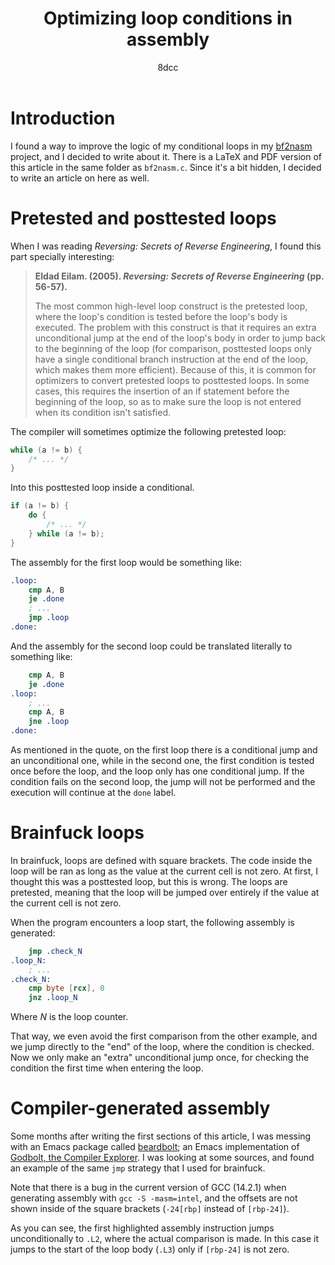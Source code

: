 #+TITLE: Optimizing loop conditions in assembly
#+AUTHOR: 8dcc
#+STARTUP: nofold
#+HTML_HEAD: <link rel="icon" type="image/x-icon" href="../img/favicon.png" />
#+HTML_HEAD: <link rel="stylesheet" type="text/css" href="../css/main.css" />
#+HTML_LINK_UP: index.html
#+HTML_LINK_HOME: ../index.html

* Introduction
:PROPERTIES:
:CUSTOM_ID: introduction
:END:

I found a way to improve the logic of my conditional loops in my [[https://github.com/8dcc/scratch/blob/fa3168aaa84ea954df1b7c1b225fe947ad169d45/C/misc/bf2nasm/bf2nasm.c][bf2nasm]]
project, and I decided to write about it. There is a LaTeX and PDF version of
this article in the same folder as =bf2nasm.c=. Since it's a bit hidden, I decided
to write an article on here as well.

* Pretested and posttested loops
:PROPERTIES:
:CUSTOM_ID: pretested-and-posttested-loops
:END:

When I was reading /Reversing: Secrets of Reverse Engineering/, I found this part
specially interesting:

#+begin_quote
*Eldad Eilam. (2005). /Reversing: Secrets of Reverse Engineering/ (pp. 56-57).*

The most common high-level loop construct is the pretested loop, where the
loop's condition is tested before the loop's body is executed. The problem with
this construct is that it requires an extra unconditional jump at the end of the
loop's body in order to jump back to the beginning of the loop (for comparison,
posttested loops only have a single conditional branch instruction at the end of
the loop, which makes them more efficient). Because of this, it is common for
optimizers to convert pretested loops to posttested loops. In some cases, this
requires the insertion of an if statement before the beginning of the loop, so
as to make sure the loop is not entered when its condition isn't satisfied.
#+end_quote

The compiler will sometimes optimize the following pretested loop:

#+begin_src C
while (a != b) {
    /* ... */
}
#+end_src

Into this posttested loop inside a conditional.

#+begin_src C
if (a != b) {
    do {
        /* ... */
    } while (a != b);
}
#+end_src

The assembly for the first loop would be something like:

#+begin_src nasm
.loop:
    cmp A, B
    je .done
    ; ...
    jmp .loop
.done:
#+end_src

And the assembly for the second loop could be translated literally to something
like:

#+begin_src nasm
    cmp A, B
    je .done
.loop:
    ; ...
    cmp A, B
    jne .loop
.done:
#+end_src

As mentioned in the quote, on the first loop there is a conditional jump and an
unconditional one, while in the second one, the first condition is tested once
before the loop, and the loop only has one conditional jump. If the condition
fails on the second loop, the jump will not be performed and the execution will
continue at the =done= label.

* Brainfuck loops
:PROPERTIES:
:CUSTOM_ID: brainfuck-loops
:END:

In brainfuck, loops are defined with square brackets. The code inside the loop
will be ran as long as the value at the current cell is not zero. At first, I
thought this was a posttested loop, but this is wrong. The loops are pretested,
meaning that the loop will be jumped over entirely if the value at the current
cell is not zero.

When the program encounters a loop start, the following assembly is generated:

#+begin_src nasm
    jmp .check_N
.loop_N:
    ; ...
.check_N:
    cmp byte [rcx], 0
    jnz .loop_N
#+end_src

Where /N/ is the loop counter.

That way, we even avoid the first comparison from the other example, and we jump
directly to the "end" of the loop, where the condition is checked. Now we only
make an "extra" unconditional jump once, for checking the condition the first
time when entering the loop.

* Compiler-generated assembly
:PROPERTIES:
:CUSTOM_ID: compiler-generated-assembly
:END:

Some months after writing the first sections of this article, I was messing with
an Emacs package called [[https://github.com/joaotavora/beardbolt][beardbolt]]; an Emacs implementation of [[https://github.com/compiler-explorer/compiler-explorer][Godbolt, the
Compiler Explorer]]. I was looking at some sources, and found an example of the
same =jmp= strategy that I used for brainfuck.

#+NAME: fig1
[[file:../img/asm-loop-conditionals1.png]]

Note that there is a bug in the current version of GCC (14.2.1) when generating
assembly with =gcc -S -masm=intel=, and the offsets are not shown inside of the
square brackets (=-24[rbp]= instead of =[rbp-24]=).

As you can see, the first highlighted assembly instruction jumps unconditionally
to =.L2=, where the actual comparison is made. In this case it jumps to the start
of the loop body (=.L3=) only if =[rbp-24]= is not zero.
